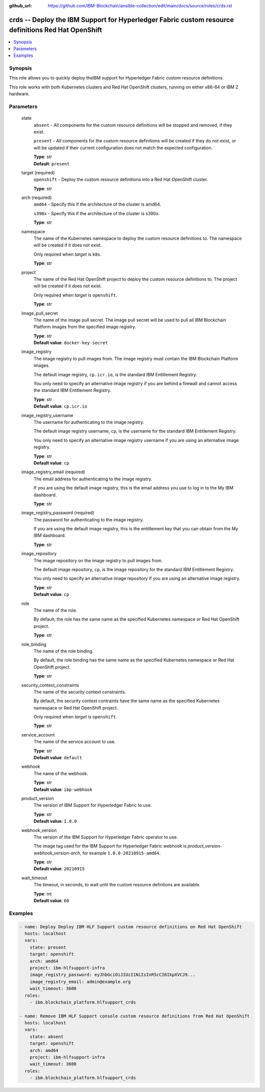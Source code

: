 ..
.. SPDX-License-Identifier: Apache-2.0
..

:github_url: https://github.com/IBM-Blockchain/ansible-collection/edit/main/docs/source/roles/crds.rst


crds -- Deploy the IBM Support for Hyperledger Fabric custom resource definitions Red Hat OpenShift
===========================================================================================================

.. contents::
   :local:
   :depth: 1


Synopsis
--------

This role allows you to quickly deploy theIBM support for Hyperledger Fabric custom resource definitions.

This role works with both Kubernetes clusters and Red Hat OpenShift clusters, running on either x86-64 or IBM Z hardware.

Parameters
----------

  state
    ``absent`` - All components for the custom resource definitions will be stopped and removed, if they exist.

    ``present`` - All components for the custom resource definitions will be created if they do not exist, or will be updated if their current configuration does not match the expected configuration.

    | **Type**: str
    | **Default**: ``present``

  target (required)
    ``openshift`` - Deploy the custom resource definitions into a Red Hat OpenShift cluster.

    | **Type**: str

  arch (required)
    ``amd64`` - Specify this if the architecture of the cluster is amd64.

    ``s390x`` - Specify this if the architecture of the cluster is s390x.

    | **Type**: str

  namespace
    The name of the Kubernetes namespace to deploy the custom resource definitions to. The namespace will be created if it does not exist.

    Only required when *target* is ``k8s``.

    | **Type**: str

  project
    The name of the Red Hat OpenShift project to deploy the custom resource definitions to. The project will be created if it does not exist.

    Only required when *target* is ``openshift``.

    | **Type**: str

  image_pull_secret
    The name of the image pull secret. The image pull secret will be used to pull all IBM Blockchain Platform images from the specified image registry.

    | **Type**: str
    | **Default value**: ``docker-key-secret``

  image_registry
    The image registry to pull images from. The image registry must contain the IBM Blockchain Platform images.

    The default image registry, ``cp.icr.io``, is the standard IBM Entitlement Registry.

    You only need to specify an alternative image registry if you are behind a firewall and cannot access the standard IBM Entitlement Registry.

    | **Type**: str
    | **Default value**: ``cp.icr.io``

  image_registry_username
    The username for authenticating to the image registry.

    The default image registry username, ``cp``, is the username for the standard IBM Entitlement Registry.

    You only need to specify an alternative image registry username if you are using an alternative image registry.

    | **Type**: str
    | **Default value**: ``cp``

  image_registry_email (required)
    The email address for authenticating to the image registry.

    If you are using the default image registry, this is the email address you use to log in to the My IBM dashboard.

    | **Type**: str

  image_registry_password (required)
    The password for authenticating to the image registry.

    If you are using the default image registry, this is the entitlement key that you can obtain from the My IBM dashboard.

    | **Type**: str

  image_repository
    The image repository on the image registry to pull images from.

    The default image repository, ``cp``, is the image repository for the standard IBM Entitlement Registry.

    You only need to specify an alternative image repository if you are using an alternative image registry.

    | **Type**: str
    | **Default value**: ``cp``

  role
    The name of the role.

    By default, the role has the same name as the specified Kubernetes namespace or Red Hat OpenShift project.

    | **Type**: str

  role_binding
    The name of the role binding.

    By default, the role binding has the same name as the specified Kubernetes namespace or Red Hat OpenShift project.

    | **Type**: str

  security_context_constraints
    The name of the security context constraints.

    By default, the security context contraints have the same name as the specified Kubernetes namespace or Red Hat OpenShift project.

    Only required when *target* is ``openshift``.

    | **Type**: str

  service_account
    The name of the service account to use.

    | **Type**: str
    | **Default value**: ``default``

  webhook
    The name of the webhook.

    | **Type**: str
    | **Default value**: ``ibp-webhook``

  product_version
    The version of IBM Support for Hyperledger Fabric to use.

    | **Type**: str
    | **Default value**: ``1.0.0``

  webhook_version
    The version of the IBM Support for Hyperledger Fabric operator to use.

    The image tag used for the IBM Support for Hyperledger Fabric webhook is *product_version*-*webhook_version*-*arch*, for example ``1.0.0-20210915-amd64``.

    | **Type**: str
    | **Default value**: ``20210915``

  wait_timeout
    The timeout, in seconds, to wait until the custom resource defintions are available.

    | **Type**: int
    | **Default value**: ``60``

Examples
--------

.. code-block:: yaml+jinja

    - name: Deploy Deploy IBM HLF Support custom resource definitions on Red Hat OpenShift
      hosts: localhost
      vars:
        state: present
        target: openshift
        arch: amd64
        project: ibm-hlfsupport-infra
        image_registry_password: eyJhbGciOiJIUzI1NiIsInR5cCI6IkpXVCJ9...
        image_registry_email: admin@example.org
        wait_timeout: 3600
      roles:
        - ibm.blockchain_platform.hlfsupport_crds

    - name: Remove IBM HLF Support console custom resource definitions from Red Hat OpenShift
      hosts: localhost
      vars:
        state: absent
        target: openshift
        arch: amd64
        project: ibm-hlfsupport-infra
        wait_timeout: 3600
      roles:
        - ibm.blockchain_platform.hlfsupport_crds
